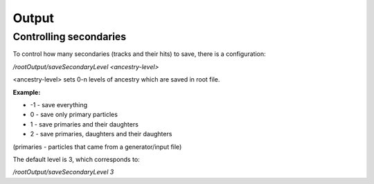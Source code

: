 Output
======



Controlling secondaries
-----------------------

To control how many secondaries (tracks and their hits) to save, there is a configuration:

`/rootOutput/saveSecondaryLevel <ancestry-level>`

<ancestry-level> sets 0-n levels of ancestry which are saved in root file.

**Example:**

* -1 -  save everything
* 0  - save only primary particles
* 1  - save primaries and their daughters
* 2  - save primaries, daughters and their daughters

(primaries - particles that came from a generator/input file)

The default level is 3, which corresponds to:

`/rootOutput/saveSecondaryLevel 3`
